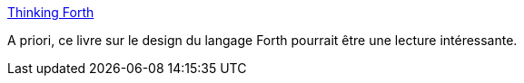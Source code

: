 :jbake-type: post
:jbake-status: published
:jbake-title: Thinking Forth
:jbake-tags: ebook,programming,design,concepts,langage,_mois_mars,_année_2020
:jbake-date: 2020-03-07
:jbake-depth: ../
:jbake-uri: shaarli/1583589080000.adoc
:jbake-source: https://nicolas-delsaux.hd.free.fr/Shaarli?searchterm=http%3A%2F%2Fthinking-forth.sourceforge.net%2F&searchtags=ebook+programming+design+concepts+langage+_mois_mars+_ann%C3%A9e_2020
:jbake-style: shaarli

http://thinking-forth.sourceforge.net/[Thinking Forth]

A priori, ce livre sur le design du langage Forth pourrait être une lecture intéressante.
